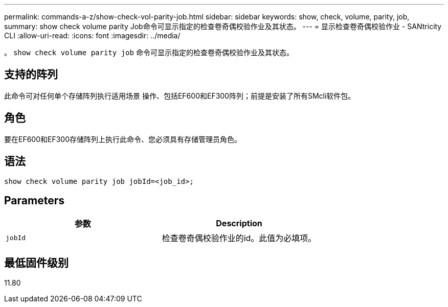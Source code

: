 ---
permalink: commands-a-z/show-check-vol-parity-job.html 
sidebar: sidebar 
keywords: show, check, volume, parity, job, 
summary: show check volume parity Job命令可显示指定的检查卷奇偶校验作业及其状态。 
---
= 显示检查卷奇偶校验作业 - SANtricity CLI
:allow-uri-read: 
:icons: font
:imagesdir: ../media/


[role="lead"]
。 `show check volume parity job` 命令可显示指定的检查卷奇偶校验作业及其状态。



== 支持的阵列

此命令可对任何单个存储阵列执行适用场景 操作、包括EF600和EF300阵列；前提是安装了所有SMcli软件包。



== 角色

要在EF600和EF300存储阵列上执行此命令、您必须具有存储管理员角色。



== 语法

[source, cli, subs="+macros"]
----
show check volume parity job jobId=<job_id>;
----


== Parameters

|===
| 参数 | Description 


 a| 
`jobId`
 a| 
检查卷奇偶校验作业的id。此值为必填项。

|===


== 最低固件级别

11.80
